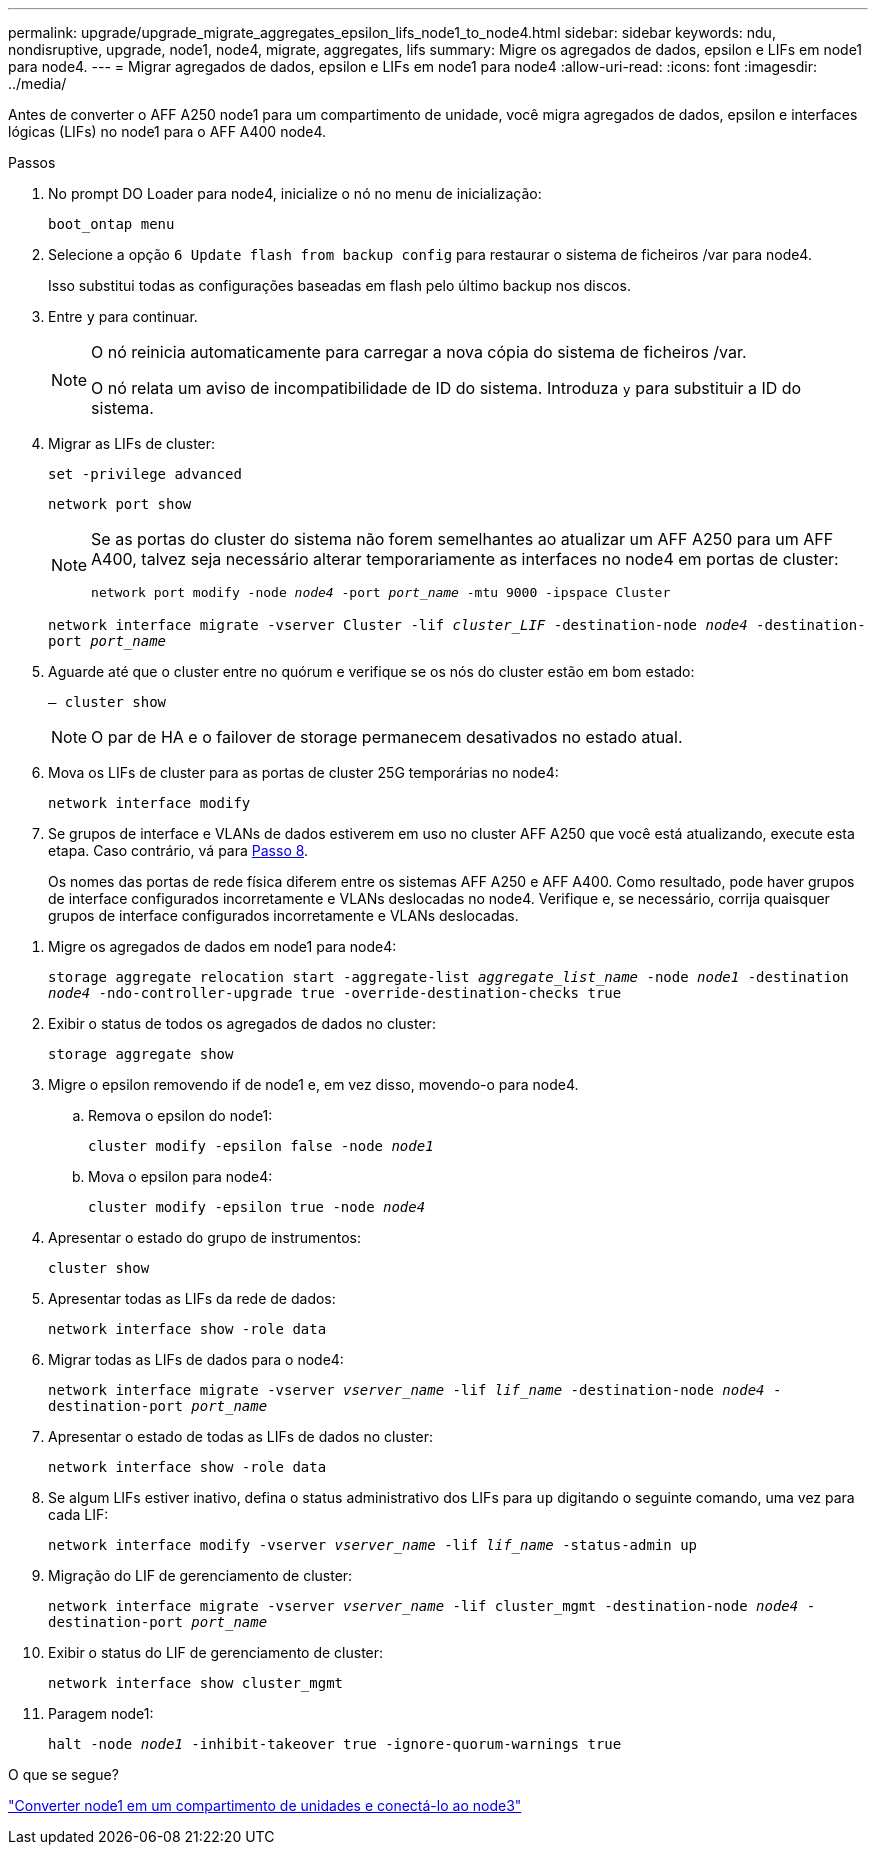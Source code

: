 ---
permalink: upgrade/upgrade_migrate_aggregates_epsilon_lifs_node1_to_node4.html 
sidebar: sidebar 
keywords: ndu, nondisruptive, upgrade, node1, node4, migrate, aggregates, lifs 
summary: Migre os agregados de dados, epsilon e LIFs em node1 para node4. 
---
= Migrar agregados de dados, epsilon e LIFs em node1 para node4
:allow-uri-read: 
:icons: font
:imagesdir: ../media/


[role="lead"]
Antes de converter o AFF A250 node1 para um compartimento de unidade, você migra agregados de dados, epsilon e interfaces lógicas (LIFs) no node1 para o AFF A400 node4.

.Passos
. No prompt DO Loader para node4, inicialize o nó no menu de inicialização:
+
`boot_ontap menu`

. Selecione a opção `6 Update flash from backup config` para restaurar o sistema de ficheiros /var para node4.
+
Isso substitui todas as configurações baseadas em flash pelo último backup nos discos.

. Entre `y` para continuar.
+
[NOTE]
====
O nó reinicia automaticamente para carregar a nova cópia do sistema de ficheiros /var.

O nó relata um aviso de incompatibilidade de ID do sistema. Introduza `y` para substituir a ID do sistema.

====
. Migrar as LIFs de cluster:
+
`set -privilege advanced`

+
`network port show`

+
[NOTE]
====
Se as portas do cluster do sistema não forem semelhantes ao atualizar um AFF A250 para um AFF A400, talvez seja necessário alterar temporariamente as interfaces no node4 em portas de cluster:

`network port modify -node _node4_ -port _port_name_ -mtu 9000 -ipspace Cluster`

====
+
`network interface migrate -vserver Cluster -lif _cluster_LIF_  -destination-node _node4_ -destination-port _port_name_`

. Aguarde até que o cluster entre no quórum e verifique se os nós do cluster estão em bom estado:
+
`– cluster show`

+

NOTE: O par de HA e o failover de storage permanecem desativados no estado atual.

. Mova os LIFs de cluster para as portas de cluster 25G temporárias no node4:
+
`network interface modify`

. Se grupos de interface e VLANs de dados estiverem em uso no cluster AFF A250 que você está atualizando, execute esta etapa. Caso contrário, vá para <<migrate_node1_nod4,Passo 8>>.
+
Os nomes das portas de rede física diferem entre os sistemas AFF A250 e AFF A400. Como resultado, pode haver grupos de interface configurados incorretamente e VLANs deslocadas no node4. Verifique e, se necessário, corrija quaisquer grupos de interface configurados incorretamente e VLANs deslocadas.



[[migrate_node1_nod4]]
. Migre os agregados de dados em node1 para node4:
+
`storage aggregate relocation start -aggregate-list _aggregate_list_name_ -node _node1_ -destination _node4_ -ndo-controller-upgrade true -override-destination-checks true`

. Exibir o status de todos os agregados de dados no cluster:
+
`storage aggregate show`

. Migre o epsilon removendo if de node1 e, em vez disso, movendo-o para node4.
+
.. Remova o epsilon do node1:
+
`cluster modify -epsilon false -node _node1_`

.. Mova o epsilon para node4:
+
`cluster modify -epsilon true -node _node4_`



. Apresentar o estado do grupo de instrumentos:
+
`cluster show`

. Apresentar todas as LIFs da rede de dados:
+
`network interface show -role data`

. Migrar todas as LIFs de dados para o node4:
+
`network interface migrate -vserver _vserver_name_ -lif _lif_name_ -destination-node _node4_ -destination-port _port_name_`

. Apresentar o estado de todas as LIFs de dados no cluster:
+
`network interface show -role data`

. Se algum LIFs estiver inativo, defina o status administrativo dos LIFs para `up` digitando o seguinte comando, uma vez para cada LIF:
+
`network interface modify -vserver _vserver_name_ -lif _lif_name_ -status-admin up`

. Migração do LIF de gerenciamento de cluster:
+
`network interface migrate -vserver _vserver_name_ -lif cluster_mgmt -destination-node _node4_ -destination-port _port_name_`

. Exibir o status do LIF de gerenciamento de cluster:
+
`network interface show cluster_mgmt`

. Paragem node1:
+
`halt -node _node1_ -inhibit-takeover true -ignore-quorum-warnings true`



.O que se segue?
link:upgrade_convert_node1_drive_shelf_connect_node3.html["Converter node1 em um compartimento de unidades e conectá-lo ao node3"]
